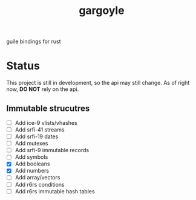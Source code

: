 #+LANGUAGE: en
#+TITLE: gargoyle

guile bindings for rust

* Status
This project is still in development, so the api may still change. As of right now, *DO NOT* rely on the api.

** Immutable strucutres
 - [ ] Add ice-9 vlists/vhashes
 - [ ] Add srfi-41 streams
 - [ ] Add srfi-19 dates
 - [ ] Add mutexes
 - [ ] Add srfi-9 immutable records
 - [ ] Add symbols
 - [X] Add booleans
 - [X] Add numbers
 - [ ] Add array/vectors
 - [ ] Add r6rs conditions
 - [ ] Add r6rs immutable hash tables
